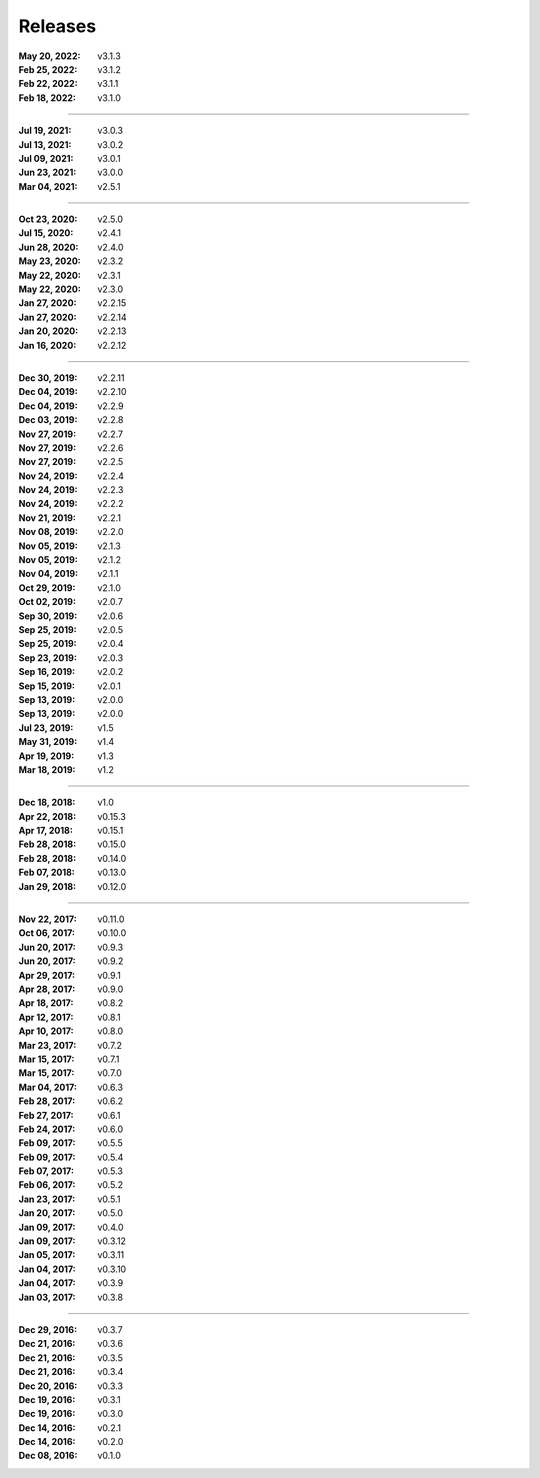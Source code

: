 Releases
========

:May 20, 2022: v3.1.3
:Feb 25, 2022: v3.1.2
:Feb 22, 2022: v3.1.1
:Feb 18, 2022: v3.1.0

||||

:Jul 19, 2021: v3.0.3
:Jul 13, 2021: v3.0.2
:Jul 09, 2021: v3.0.1
:Jun 23, 2021: v3.0.0
:Mar 04, 2021: v2.5.1

||||

:Oct 23, 2020: v2.5.0
:Jul 15, 2020: v2.4.1
:Jun 28, 2020: v2.4.0
:May 23, 2020: v2.3.2
:May 22, 2020: v2.3.1
:May 22, 2020: v2.3.0
:Jan 27, 2020: v2.2.15
:Jan 27, 2020: v2.2.14
:Jan 20, 2020: v2.2.13
:Jan 16, 2020: v2.2.12

||||

:Dec 30, 2019: v2.2.11
:Dec 04, 2019: v2.2.10
:Dec 04, 2019: v2.2.9
:Dec 03, 2019: v2.2.8
:Nov 27, 2019: v2.2.7
:Nov 27, 2019: v2.2.6
:Nov 27, 2019: v2.2.5
:Nov 24, 2019: v2.2.4
:Nov 24, 2019: v2.2.3
:Nov 24, 2019: v2.2.2
:Nov 21, 2019: v2.2.1
:Nov 08, 2019: v2.2.0
:Nov 05, 2019: v2.1.3
:Nov 05, 2019: v2.1.2
:Nov 04, 2019: v2.1.1
:Oct 29, 2019: v2.1.0
:Oct 02, 2019: v2.0.7
:Sep 30, 2019: v2.0.6
:Sep 25, 2019: v2.0.5
:Sep 25, 2019: v2.0.4
:Sep 23, 2019: v2.0.3
:Sep 16, 2019: v2.0.2
:Sep 15, 2019: v2.0.1
:Sep 13, 2019: v2.0.0
:Sep 13, 2019: v2.0.0
:Jul 23, 2019: v1.5
:May 31, 2019: v1.4
:Apr 19, 2019: v1.3
:Mar 18, 2019: v1.2

||||

:Dec 18, 2018: v1.0
:Apr 22, 2018: v0.15.3
:Apr 17, 2018: v0.15.1
:Feb 28, 2018: v0.15.0
:Feb 28, 2018: v0.14.0
:Feb 07, 2018: v0.13.0
:Jan 29, 2018: v0.12.0

||||

:Nov 22, 2017: v0.11.0
:Oct 06, 2017: v0.10.0
:Jun 20, 2017: v0.9.3
:Jun 20, 2017: v0.9.2
:Apr 29, 2017: v0.9.1
:Apr 28, 2017: v0.9.0
:Apr 18, 2017: v0.8.2
:Apr 12, 2017: v0.8.1
:Apr 10, 2017: v0.8.0
:Mar 23, 2017: v0.7.2
:Mar 15, 2017: v0.7.1
:Mar 15, 2017: v0.7.0
:Mar 04, 2017: v0.6.3
:Feb 28, 2017: v0.6.2
:Feb 27, 2017: v0.6.1
:Feb 24, 2017: v0.6.0
:Feb 09, 2017: v0.5.5
:Feb 09, 2017: v0.5.4
:Feb 07, 2017: v0.5.3
:Feb 06, 2017: v0.5.2
:Jan 23, 2017: v0.5.1
:Jan 20, 2017: v0.5.0
:Jan 09, 2017: v0.4.0
:Jan 09, 2017: v0.3.12
:Jan 05, 2017: v0.3.11
:Jan 04, 2017: v0.3.10
:Jan 04, 2017: v0.3.9
:Jan 03, 2017: v0.3.8

||||

:Dec 29, 2016: v0.3.7
:Dec 21, 2016: v0.3.6
:Dec 21, 2016: v0.3.5
:Dec 21, 2016: v0.3.4
:Dec 20, 2016: v0.3.3
:Dec 19, 2016: v0.3.1
:Dec 19, 2016: v0.3.0
:Dec 14, 2016: v0.2.1
:Dec 14, 2016: v0.2.0
:Dec 08, 2016: v0.1.0
